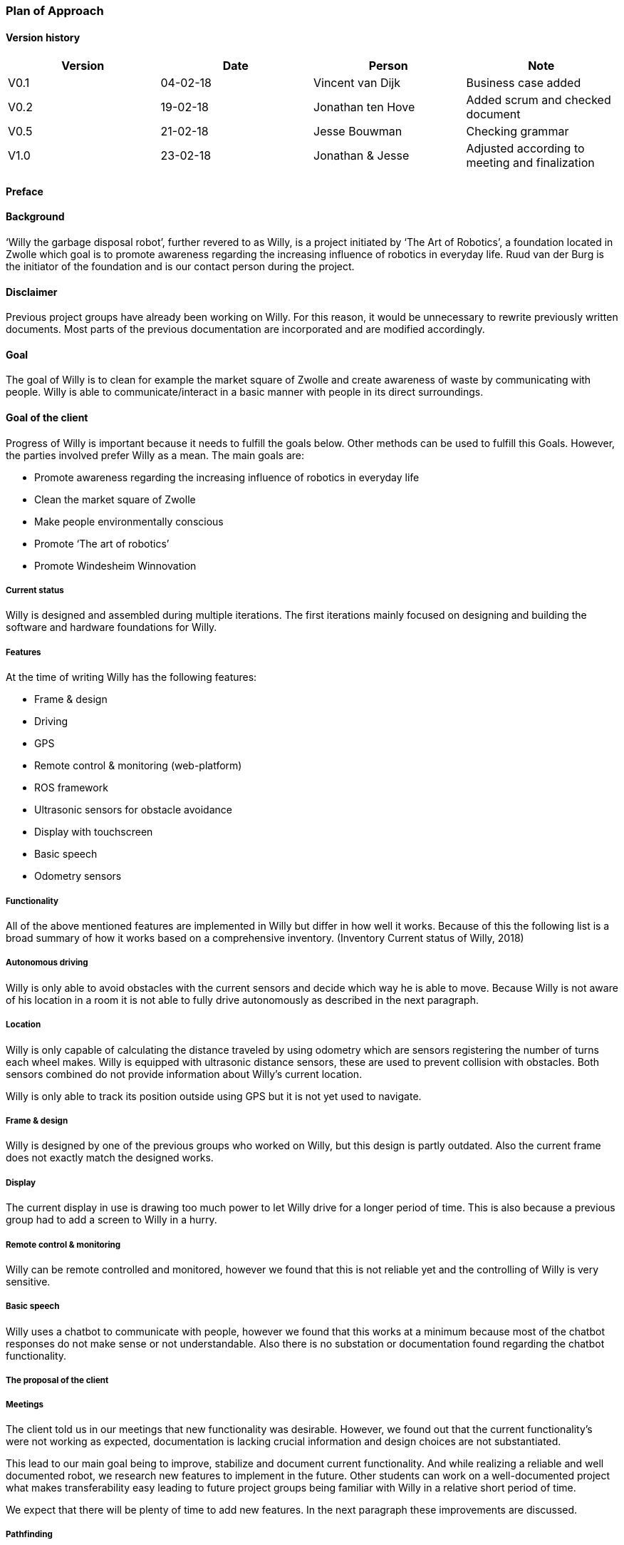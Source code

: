 === Plan of Approach

==== Version history

[cols=",,,",options="header",]
|=======================================================================
|Version |Date |Person |Note
|V0.1 |04-02-18 |Vincent van Dijk |Business case added

|V0.2 |19-02-18 |Jonathan ten Hove |Added scrum and checked document

|V0.5 |21-02-18 |Jesse Bouwman |Checking grammar

|V1.0 |23-02-18 |Jonathan & Jesse |Adjusted according to meeting and
finalization
|=======================================================================

==== Preface

==== Background

‘Willy the garbage disposal robot’, further revered to as Willy, is a
project initiated by ‘The Art of Robotics’, a foundation located in
Zwolle which goal is to promote awareness regarding the increasing
influence of robotics in everyday life. Ruud van der Burg is the
initiator of the foundation and is our contact person during the
project.

==== Disclaimer

Previous project groups have already been working on Willy. For this
reason, it would be unnecessary to rewrite previously written documents.
Most parts of the previous documentation are incorporated and are
modified accordingly.

==== Goal

The goal of Willy is to clean for example the market square of Zwolle
and create awareness of waste by communicating with people. Willy is
able to communicate/interact in a basic manner with people in its direct
surroundings.

==== Goal of the client

Progress of Willy is important because it needs to fulfill the goals
below. Other methods can be used to fulfill this Goals. However, the
parties involved prefer Willy as a mean. The main goals are:

* Promote awareness regarding the increasing influence of robotics in
everyday life
* Clean the market square of Zwolle
* Make people environmentally conscious
* Promote ‘The art of robotics’
* Promote Windesheim Winnovation

===== Current status

Willy is designed and assembled during multiple iterations. The first
iterations mainly focused on designing and building the software and
hardware foundations for Willy.

===== Features

At the time of writing Willy has the following features:

* Frame & design
* Driving
* GPS
* Remote control & monitoring (web-platform)
* ROS framework
* Ultrasonic sensors for obstacle avoidance
* Display with touchscreen
* Basic speech
* Odometry sensors

===== Functionality

All of the above mentioned features are implemented in Willy but differ
in how well it works. Because of this the following list is a broad
summary of how it works based on a comprehensive inventory. (Inventory
Current status of Willy, 2018)

===== Autonomous driving

Willy is only able to avoid obstacles with the current sensors and
decide which way he is able to move. Because Willy is not aware of his
location in a room it is not able to fully drive autonomously as
described in the next paragraph.

===== Location

Willy is only capable of calculating the distance traveled by using
odometry which are sensors registering the number of turns each wheel
makes. Willy is equipped with ultrasonic distance sensors, these are
used to prevent collision with obstacles. Both sensors combined do not
provide information about Willy’s current location.

Willy is only able to track its position outside using GPS but it is not
yet used to navigate.

===== Frame & design

Willy is designed by one of the previous groups who worked on Willy, but
this design is partly outdated. Also the current frame does not exactly
match the designed works.

===== Display

The current display in use is drawing too much power to let Willy drive
for a longer period of time. This is also because a previous group had
to add a screen to Willy in a hurry.

===== Remote control & monitoring

Willy can be remote controlled and monitored, however we found that this
is not reliable yet and the controlling of Willy is very sensitive.

===== Basic speech

Willy uses a chatbot to communicate with people, however we found that
this works at a minimum because most of the chatbot responses do not
make sense or not understandable. Also there is no substation or
documentation found regarding the chatbot functionality.

===== The proposal of the client

===== Meetings

The client told us in our meetings that new functionality was desirable.
However, we found out that the current functionality’s were not working
as expected, documentation is lacking crucial information and design
choices are not substantiated.

This lead to our main goal being to improve, stabilize and document
current functionality. And while realizing a reliable and well
documented robot, we research new features to implement in the future.
Other students can work on a well-documented project what makes
transferability easy leading to future project groups being familiar
with Willy in a relative short period of time.

We expect that there will be plenty of time to add new features. In the
next paragraph these improvements are discussed.

===== Pathfinding

A new feature necessity is pathfinding which means that the robot can
autonomously choose the path to a certain position or find his way in a
given area.

===== Bug fixing (improve functionality)

The current functionalities do not work consistent and contains bugs.
Improving functionality is very important to stabilize a good basis
before adding new functionalities.

===== Inside location monitoring

The current state of Willy allows for location monitoring outside with
GPS. But GPS is only reliable outdoors and depending on the environment.
Another technology is necessary to realize indoor location tracking and
improve accuracy.

===== Analyze/improve battery life

It is not clear how long the current battery last without any power
supply. Investigating the current battery life and possibly improving
the battery life is necessary to make Willy work independently.

===== Development environment

Split environments testing and production, easy keep willy running on
the latest possible version.

===== Human interaction

Human interaction by the use of a microphone is another new
functionality the client would like to see as part of Willy. This can be
realized by the use of a ‘Kinect link’, which is partly investigated by
previous groups, but not completed.

===== Design

Previous groups have worked on a design for Willy, but the design is
partly outdated and needs an update. A more detailed design is also
needed to plan where each component is going to be placed.

===== Plan of action

In this section we will explain how we will approach the project, which
methods are used, our agreements and the defined scope.

===== Scope

To define our project scope the goal of the project is used as a base,
we visualized this using a word map of tasks we could do during the
project and which tasks are excluded.

===== Goal

Our main goal is to improve, stabilize and document current
functionality. And during this new functionalities are researched. The
importance of implementation of new features will be emphasized, as new
features can only be added on top of a functioning and stable bases.

When finishing our goal described in the above paragraph, new
functionality will be implemented by priority of the client. The main
goal of willy and personal learning goals will be decisive factors.

===== Inclusion

Stabilize and improving ‘Willy’ is our main priority. Based on the
inventory, improvements will be made on functionality, documentation,
usability, transferability and reliability of ‘Willy’. After finishing
this, research documentation will be realized where new functionalities
are compared. Assuming there is some time left, new functionality will
be realized based on our advice, client input and prioritization as
stated in the previous paragraph.

==== Exclusion

The realization of the final product of Willy is not achievable with the
current time and budget.

image:media/image2.png[image,width=602,height=410]

Figure 1: Visualisation of the scope

==== Agreements

==== Agreements in our team

The following agreements where made between the project members. The
agreements clarify attendance, deadlines, tasks and responsibilities
within the project group.

* Every team member is responsible to actively support the scrum working
method and keep the tools used for scrum up to date.
* Absence is shared within our Google Calendar
* Documentation is shared using Google Drive
* Every group member is present at the innovation lab at set times
* Communication outside working hours is done by using WhatsApp

==== Agreements with the client

To make communication efficient and pleasant for both our project group
and the client the following agreements where made between our team and
the client.

* The client is informed by the progress of each sprint by receiving
weekly reporting from the project group
* Communication takes place using E-mail or by phone
* Required material can be requested, the client will try to recruit
sponsors if the material is outside his budget
1.  Methods

==== 3.3.1 Scrum

For this project our team is going to use scrum as a way to manage tasks
to complete the project and reach the goal. Scrum is one of the most
used method for implementing an agile workflow.

==== Tools

The tool we use to implement scrum is Trello, here we maintain the
product backlog, sprint backlog and the current progress, review and
done lists. To implement scrum during the sprint we use daily standups
where we keep each other posted on what task where working on, what
problems we face and expect to face, and what our plan is for the day.
We also use retrospectives in different formats where we give each other
feedback and look back on the completed sprint. Lastly, we use sprint
reviews to present what has been completed and show the client the
current progress after that we discuss what to do next in so called the
sprint planning.

==== Roles

To use scrum there are a number of required roles to guide the project.

Product owner

The product owner builds and manages the product backlog, provides
priorities and set goals for the sprint. In this project the tasks of
the product owner are somewhat divided and are managed by the whole
team. The backlog items are prioritized by our client, but further
managed by the team. The reason for this is because the client does not
have time available to be present at the sprint planning, sprint reviews
or discuss item specific needs. Therefore we will keep in contact with
the client and provide weekly status reports of our progress and discuss
specifics if needed during the project.

Scrum master

The scrum master is there to coach the team and protect the team from
widening the scope when the client for example requests extra features
during the sprint. Another task is to keep improving the team and help
to optimize the delivery flow.

The Team

The team contains members with different skill set and work together to
deliver each sprint. The team is self-organizing and does not require a
project leader. Each team member helps each other to ensure a successful
sprint completion.

==== Definition of Done

The definition of done is an important piece of scrum’s puzzle, it
defines rules for what is considered done. These rules come down to the
following main points:

* The result complies to the predetermined acceptance criteria
* The result is well documented
* The result is at least checked by another team member
* The result is conformed the written guidelines and rules
* The result is tested

The complete definition of done and corresponding rules and guidelines
are found in the appendixes.

==== Risk analyses

In the table below, possible risks are discussed that applies to our
group of students. the table shows the possible risks and the
corresponding countermeasures to migrate the risk

Note: Other project documentation can consist of a risk analyses
concerning Willy. The risk analyses below describes the project risks
concerning the students.

[cols=",",options="header",]
|=======================================================================
|Risk |Countermeasure
|The five HBO-I qualities are not represented or in insufficient level
|Before setting objectives, first think in which way the HBO-I qualities
will be accountable.

|Objectives are not achieved |By using scrum, a maximum period of time
will be designated to a specific goal. If the goal is not achieved, the
next sprint will cover a different approach.

|Agreements are not fulfilled by one or more group members |By using a
clear planning in combination with weekly standups, progress is
monitored

|Cumbersome methods and solutions are used. |By investigating the
working method and solutions, a real and well-founded advice can be
issued to the client.

|There is not enough knowledge in the project group a|
By doing research before implementing new functionality, knowledge will
be available and documented.

Windesheim has some experienced employees and our client also has some
very useful connections. After doing some research about a specific
subject, these persons can be contacted.

|The project is terminated by the product owner |The importance of the
project was submitted by our project group to the stakeholders who make
the project available. These stakeholders are positive about the
project.

|There is not enough time to finish the project goal |A realistic client
proposal and scope is defined in the plan of action.

|The absence of team members |Every team member has responsibility for
delivering a contribution, by using scrum minimal decencies are created
between the group.
|=======================================================================

Even though Ruud is an experienced Robotics project manager, he is not
truly able to guide us in a technical sense. This means that we have to
make most technical decisions on our own backed by research. On the one
hand, this provides us with a great amount of freedom. On the other
hand, this means that we are highly responsible for the choices we make.

==== Quality management

This chapter describes the quality management strategy. The quality
management strategy is described to guarantee the quality of each
product which will be delivered during the project.

==== Group effort control

The quality of the content is guaranteed by discussing expectations
about the product beforehand with the project team. Each team member
will review documentation, code or other product. During the review of a
specific product, the reviewer will make comments based on his
interpretation of the definition of done. This will lead to a similar
vision and content.

==== Sprint review

At the end of each sprint the different delivered products are reviewed.
Not just the quality but also the built and how they fit into the rest
of the project. With this information we can learn from any mistakes we
made. There is however another reason to do a sprint review. That reason
is to inform our product owner of the progress we made.

==== Definition of Done

The link:#definition-of-done[Definition of Done] is a ruleset that
defines when an item is done. This includes acceptance criteria which
are determined during the sprint planning by the team. This also
includes the quality and what has to be completed.

Apart from acceptance criteria the definition of done also implies that
everything complies to rules and guidelines specifically defined for
each category of components. The definition of done also states that a
test plan has been created and is tested following this plan. In the
next paragraph the use of a test plan is further explained.

To guarantee quality we made a strict and detailed definition of done
where all the rules and guidelines are included. This way we can make
sure that our deliverables comply to our quality guidelines.

The complete definition of done and corresponding rules and guidelines
are found in the appendixes.

==== How quality is guaranteed

==== Standards

Inspired by the ISO9001 risk-based testing and the use of ASMAAI, we
defined the requirements characteristic for ISO9001. These standards,
agreements and product requirements are included in our Definition of
Done.

==== Defined quality

Each requirement will be categorized into one of the following three
categories:

* Functional
* Quality
* Principle

Each functional requirement does not exist without certain quality
requirements. Therefore it can be tested using the following quality
attributes which are available in the Requirement Traceability Matrix.
The following quality attributes are defined:

* availability
* scalability
* maintainability
* accountability
* adaptability
* Integrity

If a requirement doesn’t conform to any of the above-mentioned quality
attributes it is categorized as a principle.

==== Testing

Each test case will refer to the requirement being tested. The
requirements being tested use the Requirement Traceability Matrix to
verify quality attributes by the test results. In other words, if a test
case completed successfully it verifies that it complies to the quality
attribute. If a test case fails it will create a risk because the
quality standards are not met.

The test plan will be based on risk-based testing by means of TMap. TMap
NEXT is an approach to structured testing. TMap NEXT was published in
2006 and it is still the standard way of testing for many
process-oriented organizations. (tmap, sd)

==== Business case

This business case describes aspects such as financial benefits, project
purposes and risk assessment. It also describes what benefits weigh up
against the financial investment.

==== Financial Resources

There is no to little financial support because the project is defined
as low-budget. If an investment is required to realize certain
functionality, a documented substantiation must be delivered to the
client. Then, depending on the costs and possible sponsorship of the
product, the client may be able to deliver the accessories necessary.
The project group can also sponsor materials if necessary.

==== Benefits

During the project, consistent documentation will be realized. A
transfer of useful and clear information to the next project group
becomes possible. Benefits are different for every stakeholder. It
mainly depends on influence and interest. A description of each
stakeholder is available which explains the interest and influence of
the specific stakeholder as seen below.

Figure : stakeholder Analysis

[cols=",,",options="header",]
|=======================================================================
|Stakeholder |Financiel Benefit |other interest
|The art of robotics |Indirectly, extra publicity and promotion can
attract sponsors |Extra publicity and promotion to the ‘The Art of
Robotics’

|Projectteam |None |Professional self-development and study progress

|Windesheim |Indirectly |Winnovation promotion

|Sponsors |Indirectly |Marketing
|=======================================================================

==== Our team

The project group consist of 5 students. We do not have any financial
interest, so the investment will be smaller. Personal goals have been
determined as following:

* Improve individual development process
* Facilitate study progress
* Support social contributions

==== The client

The Art of Robotics is a foundation which goal is to promote awareness
regarding the increasing influence of robotics in everyday life. Ruud
van den Burg is our contact by ‘The Art of Robotics’. De purpose of
Willy is in line with the vision of ‘The Art of Robotics’. Willy can be
used as promotion material for ‘The Art of Robotics’. Both the influence
and the interest is high from the client.

==== Windesheim

Windesheim is interested by the realization of ‘Willy’ because it can be
an eyecatcher during open days or Winnovation. It is also a nice
assignment during 'IT innovation' where different competencies can be
practiced.

==== Sponsors

Sponsors can deliver important material that is used during the
realization of ‘Willy’. As return there will be advertisement on
'Willy'. The relevant sponsors can be shown on 'Willy’.

==== Potential interested stakeholders

These are stakeholders who may be interested in Willy in the nearby
future. At this moment we are not doing anything with these
stakeholders, but it might be useful for next groups which will work on
the robot.

[cols=",,",options="header",]
|================================================================
|Stakeholder |Financiel Benefit |other interest
|City of Zwolle |Reduced cleaning costs |Showing social interests
|RoVa |Reduced personnel costs |Innovative appearance
|McDonalds |Reduced recognizable waste |Innovative appearance
|================================================================

==== City of Zwolle

The city of Zwolle can use Willy against the dispersion of waste. This
will promote the city of Zwolle as an innovative city. Costs related to
cleaning companies can be reduced. This influence and the interest will
only apply when Willy is fully operational. Their interest is relatively
high, but their influence is a bit lower especially in this stage of the
project.

==== ROVA

ROVA is responsible for the cleaning of the city Zwolle. Willy can clean
a specific environment and make people more aware of waste disposal.
ROVA may also be interested in Willy.

==== McDonalds

Keeping the City free of waste is also important for the McDonalds.
However the relevant area that applies to the McDonalds is smaller than
the ‘Melkmarkt’. Because waste coming from McDonalds is easily
recognizable the company might not want to be associated with local
pollution of street waste.

Keep in mind that other companies that are on the market square may also
be interested.

==== Conclusion

The investment can be justified with the benefits. This is why the
investment must be clear. In the previous paragraph the influence and
interest are explained by the stakeholders. Willy will be improved
during this project. The only investment contains the hardware that will
be recommended or used during the project. The client will be
responsible for sponsoring or involving sponsors and if needed our team
can also recruit sponsors.

* +
*

==== Planning

Each sprint will take one week on which we will work 4 days. On day 4,
we will have a sprint review at the end of the day. During this review
we will look back on our progress we made during the sprint. After we
have confirmed everything that has been done in our sprint, we will look
at the planning for the next sprint. We make sure it is well planned in
accordance with our product owner’s wishes, see link:#scrum[3.3.1 Scrum]
for more detail on this.

==== Global planning

[cols=",,,",options="header",]
|===================================================
|Product |Days |Start date |End date
|Orientation |11 |January 29, 2018 |February 9, 2018
|Sprint 1 |11 |February 12, 2018 |February 23, 2018
|Sprint 2 |4 |March 5, 2018 |March 9, 2018
|Sprint 3 |4 |March 12, 2018 |March 16, 2018
|Sprint 4 |4 |March 19, 2018 |March 23, 2018
|Sprint 5 |4 |March 26, 2018 |March 30, 2018
|Sprint 6 |4 |April 2, 2018 |April 6, 2018
|Sprint 7 |4 |April 9, 2018 |April 13, 2018
|Sprint 8 |4 |April 16, 2018 |April 20, 2018
|Sprint 9 |4 |April 23, 2018 |April 27, 2018
|Sprint 10 |4 |May 7, 2018 |May 11, 2018
|Sprint 11 |4 |May 14, 2018 |May 18, 2018
|Sprint 12 |4 |May 21, 2018 |May 25, 2018
|Sprint 13 |4 |May 28, 2018 |June 1, 2018
|===================================================

Figure 3: planning data

[CHART]

Figure 4: Planning

5.3 Milestones
~~~~~~~~~~~~~~

Because the projects main goal is to make Willy reliable and stable, new
features that will be added are not specified yet. That leaves us with
no other choice than to define a set of milestones which we could reach
during the project. This eliminates the need for a strict planning and
still show what we will achieve during the project. If we had chosen for
deadlines or achievements on set dates, it would mean those deadlines
would have been changed according to the project progress. That
diminishes the meaning of a deadline.

Also, because we use an agile approach to the project the project is
flexible because we redefine a goal and what to do each sprint. These
milestones are important to keep focused during the sprint and keeps us
focused on specific goals. These milestones are not placed in any order
because that would imply that the milestones have to be reached in a
certain way. However this is not the case with milestones. These are
simply goals that can be achieved.

image:media/image4.png[image,width=445,height=342]

Figure 5: Milestones

==== Bibliography

Inventory Current status of Willy, Research (2 2018).Panchal, D. (2008,
September 3). _what-is-definition-of-done-(dod)_. Retrieved from
scrumalliance.org:
https://www.scrumalliance.org/community/articles/2008/september/what-is-definition-of-done-(dod)RADIGAN,
D. (n.d.). _scrum_. Retrieved from nl.atlassian.com:
https://nl.atlassian.com/agile/scrumtmap. (n.d.). _tmap.net_. Retrieved
from tmap: http://tmap.net/tmap-next
